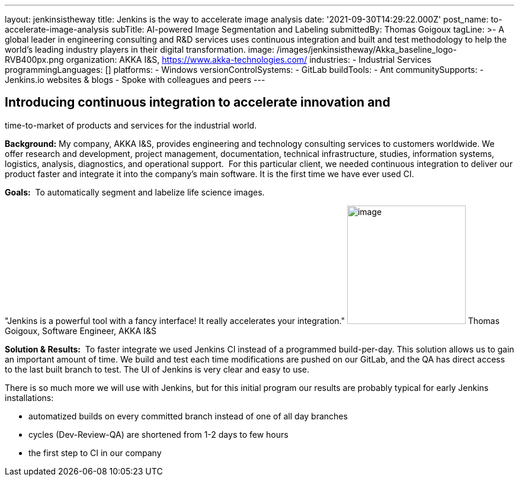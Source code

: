 ---
layout: jenkinsistheway
title: Jenkins is the way to accelerate image analysis
date: '2021-09-30T14:29:22.000Z'
post_name: to-accelerate-image-analysis
subTitle: AI-powered Image Segmentation and Labeling
submittedBy: Thomas Goigoux
tagLine: >-
  A global leader in engineering consulting and R&D services uses continuous
  integration and built and test methodology to help the world's leading
  industry players in their digital transformation.
image: /images/jenkinsistheway/Akka_baseline_logo-RVB400px.png
organization: AKKA I&S, https://www.akka-technologies.com/
industries:
  - Industrial Services
programmingLanguages: []
platforms:
  - Windows
versionControlSystems:
  - GitLab
buildTools:
  - Ant
communitySupports:
  - Jenkins.io websites & blogs
  - Spoke with colleagues and peers
---





== Introducing continuous integration to accelerate innovation and +
time-to-market of products and services for the industrial world.

*Background:* My company, AKKA I&S, provides engineering and technology consulting services to customers worldwide. We offer research and development, project management, documentation, technical infrastructure, studies, information systems, logistics, analysis, diagnostics, and operational support.  For this particular client, we needed continuous integration to deliver our product faster and integrate it into the company's main software. It is the first time we have ever used CI.

*Goals:*  To automatically segment and labelize life science images.

"Jenkins is a powerful tool with a fancy interface! It really accelerates your integration." image:/images/jenkinsistheway/THOMAS.jpeg[image,width=200,height=200] Thomas Goigoux, Software Engineer, AKKA I&S

*Solution & Results:*  To faster integrate we used Jenkins CI instead of a programmed build-per-day. This solution allows us to gain an important amount of time. We build and test each time modifications are pushed on our GitLab, and the QA has direct access to the last built branch to test. The UI of Jenkins is very clear and easy to use.

There is so much more we will use with Jenkins, but for this initial program our results are probably typical for early Jenkins installations:

* automatized builds on every committed branch instead of one of all day branches 
* cycles (Dev-Review-QA) are shortened from 1-2 days to few hours 
* the first step to CI in our company
